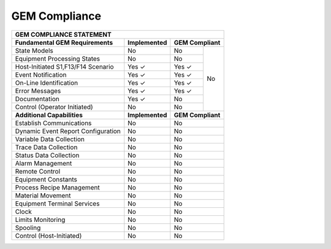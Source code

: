 GEM Compliance
==============

+--------------------------------------------------------------------------+
| GEM COMPLIANCE STATEMENT                                                 |
+====================================+=================+=========+=========+
| **Fundamental GEM Requirements**   | **Implemented** | **GEM Compliant** |
+------------------------------------+-----------------+---------+---------+
| State Models                       | No              | No      | No      |
+------------------------------------+-----------------+---------+         +
| Equipment Processing States        | No              | No      |         |
+------------------------------------+-----------------+---------+         +
| Host-Initiated S1,F13/F14 Scenario | Yes ✓           | Yes ✓   |         |
+------------------------------------+-----------------+---------+         +
| Event Notification                 | Yes ✓           | Yes ✓   |         |
+------------------------------------+-----------------+---------+         +
| On-Line Identification             | Yes ✓           | Yes ✓   |         |
+------------------------------------+-----------------+---------+         +
| Error Messages                     | Yes ✓           | Yes ✓   |         |
+------------------------------------+-----------------+---------+         +
| Documentation                      | Yes ✓           | No      |         |
+------------------------------------+-----------------+---------+         +
| Control (Operator Initiated)       | No              | No      |         |
+------------------------------------+-----------------+---------+---------+
| **Additional Capabilities**        | **Implemented** | **GEM Compliant** |
+------------------------------------+-----------------+-------------------+
| Establish Communications           | No              | No                |
+------------------------------------+-----------------+-------------------+
| Dynamic Event Report Configuration | No              | No                |
+------------------------------------+-----------------+-------------------+
| Variable Data Collection           | No              | No                |
+------------------------------------+-----------------+-------------------+
| Trace Data Collection              | No              | No                |
+------------------------------------+-----------------+-------------------+
| Status Data Collection             | No              | No                |
+------------------------------------+-----------------+-------------------+
| Alarm Management                   | No              | No                |
+------------------------------------+-----------------+-------------------+
| Remote Control                     | No              | No                |
+------------------------------------+-----------------+-------------------+
| Equipment Constants                | No              | No                |
+------------------------------------+-----------------+-------------------+
| Process Recipe Management          | No              | No                |
+------------------------------------+-----------------+-------------------+
| Material Movement                  | No              | No                |
+------------------------------------+-----------------+-------------------+
| Equipment Terminal Services        | No              | No                |
+------------------------------------+-----------------+-------------------+
| Clock                              | No              | No                |
+------------------------------------+-----------------+-------------------+
| Limits Monitoring                  | No              | No                |
+------------------------------------+-----------------+-------------------+
| Spooling                           | No              | No                |
+------------------------------------+-----------------+-------------------+
| Control (Host-Initiated)           | No              | No                |
+------------------------------------+-----------------+-------------------+
